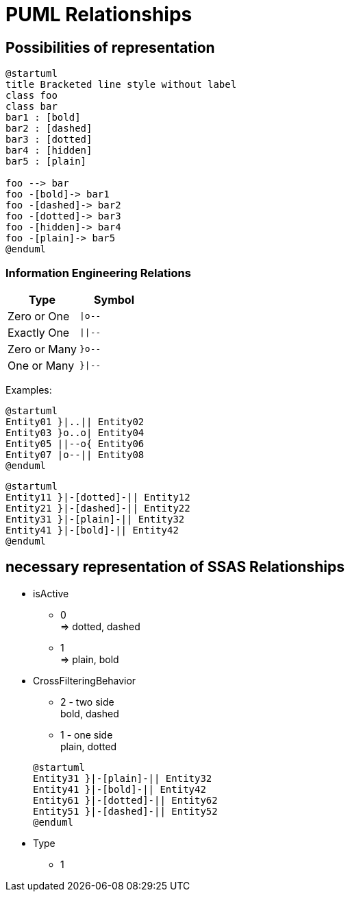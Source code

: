 = PUML Relationships

== Possibilities of representation

[plantuml]
----
@startuml
title Bracketed line style without label
class foo
class bar
bar1 : [bold]
bar2 : [dashed]
bar3 : [dotted]
bar4 : [hidden]
bar5 : [plain] 

foo --> bar
foo -[bold]-> bar1
foo -[dashed]-> bar2
foo -[dotted]-> bar3
foo -[hidden]-> bar4
foo -[plain]-> bar5
@enduml
----

// [plantuml]
// ----
// @startuml
// Entity01 }|..|| Entity02
// Entity03 }o..o| Entity04
// Entity05 ||--o{ Entity06
// Entity07 |o--|| Entity08
// Entity11 }|-[dotted]-|| Entity12
// Entity21 }|-[dashed]-|| Entity22
// Entity31 }|-[plain]-|| Entity32
// Entity41 }|-[bold]-|| Entity42
// @enduml
// ----

=== Information Engineering Relations

// [cols="1,l"]
|===
| Type | Symbol

| Zero or One
| `+\|o--+`

| Exactly One
| `+\|\|--+`

| Zero or Many
| `+}o--+`

| One or Many
| `+}\|--+`

|===

Examples:

[plantuml]
----
@startuml
Entity01 }|..|| Entity02
Entity03 }o..o| Entity04
Entity05 ||--o{ Entity06
Entity07 |o--|| Entity08
@enduml
----

[plantuml]
----
@startuml
Entity11 }|-[dotted]-|| Entity12
Entity21 }|-[dashed]-|| Entity22
Entity31 }|-[plain]-|| Entity32
Entity41 }|-[bold]-|| Entity42
@enduml
----

== necessary representation of SSAS Relationships

* isActive
** 0 +
=> dotted, dashed
** 1 +
=> plain, bold
* CrossFilteringBehavior
+
--
* 2 - two side +
bold, dashed
* 1 - one side +
plain, dotted
--
+
--
[plantuml]
----
@startuml
Entity31 }|-[plain]-|| Entity32
Entity41 }|-[bold]-|| Entity42
Entity61 }|-[dotted]-|| Entity62
Entity51 }|-[dashed]-|| Entity52
@enduml
----
--
* Type
** 1

